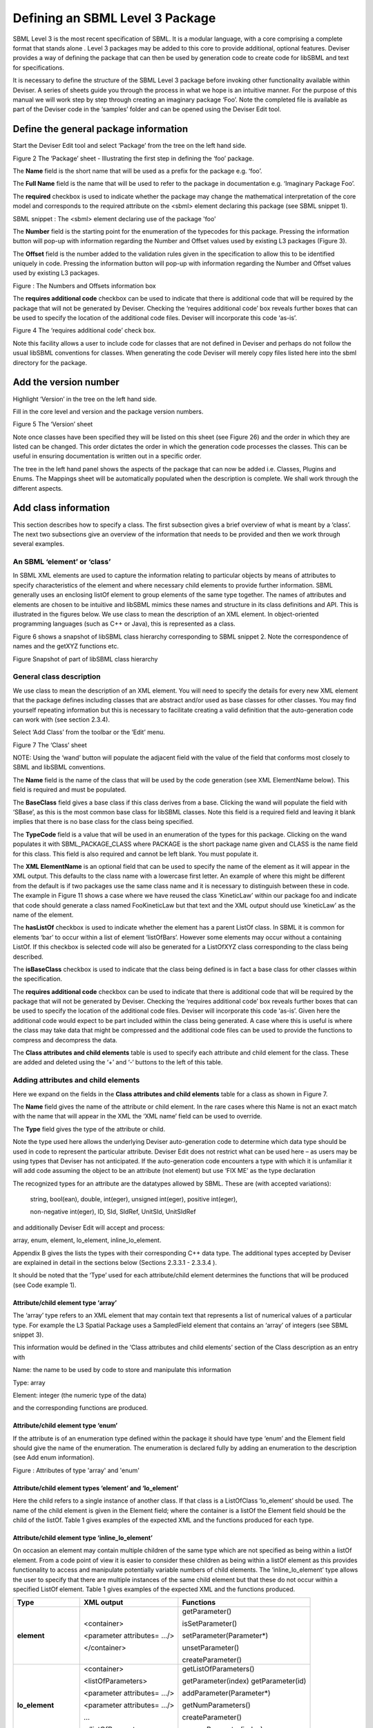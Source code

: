 
Defining an SBML Level 3 Package
================================

SBML Level 3 is the most recent specification of SBML. It is a modular
language, with a core comprising a complete format that stands alone .
Level 3 packages may be added to this core to provide additional,
optional features. Deviser provides a way of defining the package that
can then be used by generation code to create code for libSBML and text
for specifications.

It is necessary to define the structure of the SBML Level 3 package
before invoking other functionality available within Deviser. A series
of sheets guide you through the process in what we hope is an intuitive
manner. For the purpose of this manual we will work step by step through
creating an imaginary package ‘Foo’. Note the completed file is
available as part of the Deviser code in the ‘samples’ folder and can be
opened using the Deviser Edit tool.

Define the general package information
--------------------------------------

Start the Deviser Edit tool and select ‘Package’ from the tree on the
left hand side.

.. image:: ../screenshots/deviser-package.png


Figure 2 The ‘Package’ sheet - Illustrating the first step in defining
the ‘foo’ package.

The **Name** field is the short name that will be used as a prefix for
the package e.g. ‘foo’.

The **Full Name** field is the name that will be used to refer to the
package in documentation e.g. ‘Imaginary Package Foo’.

The **required** checkbox is used to indicate whether the package may
change the mathematical interpretation of the core model and corresponds
to the required attribute on the <sbml> element declaring this package
(see SBML snippet 1).

SBML snippet : The <sbml> element declaring use of the package 'foo'

The **Number** field is the starting point for the enumeration of the
typecodes for this package. Pressing the information button will pop-up
with information regarding the Number and Offset values used by existing
L3 packages (Figure 3).

The **Offset** field is the number added to the validation rules given
in the specification to allow this to be identified uniquely in code.
Pressing the information button will pop-up with information regarding
the Number and Offset values used by existing L3 packages.

.. image:: ../screenshots/deviser-numbers-offsets-1.png


Figure : The Numbers and Offsets information box

The **requires additional code** checkbox can be used to indicate that
there is additional code that will be required by the package that will
not be generated by Deviser. Checking the ‘requires additional code’ box
reveals further boxes that can be used to specify the location of the
additional code files. Deviser will incorporate this code ‘as-is’.

.. image:: ../screenshots/deviser-add-code.png

Figure 4 The ‘requires additional code’ check box.

Note this facility allows a user to include code for classes that are
not defined in Deviser and perhaps do not follow the usual libSBML
conventions for classes. When generating the code Deviser will merely
copy files listed here into the sbml directory for the package.

Add the version number
----------------------

Highlight ‘Version’ in the tree on the left hand side.

Fill in the core level and version and the package version numbers.

.. image:: ../screenshots/deviser-version.png

Figure 5 The ‘Version’ sheet

Note once classes have been specified they will be listed on this sheet
(see Figure 26) and the order in which they are listed can be changed.
This order dictates the order in which the generation code processes the
classes. This can be useful in ensuring documentation is written out in
a specific order.

The tree in the left hand panel shows the aspects of the package that
can now be added i.e. Classes, Plugins and Enums. The Mappings sheet
will be automatically populated when the description is complete. We
shall work through the different aspects.

Add class information
---------------------

This section describes how to specify a class. The first subsection
gives a brief overview of what is meant by a ‘class’. The next two
subsections give an overview of the information that needs to be
provided and then we work through several examples.

An SBML ‘element’ or ‘class’
~~~~~~~~~~~~~~~~~~~~~~~~~~~~

In SBML XML elements are used to capture the information relating to
particular objects by means of attributes to specify characteristics of
the element and where necessary child elements to provide further
information. SBML generally uses an enclosing listOf element to group
elements of the same type together. The names of attributes and elements
are chosen to be intuitive and libSBML mimics these names and structure
in its class definitions and API. This is illustrated in the figures
below. We use class to mean the description of an XML element. In
object-oriented programming languages (such as C++ or Java), this is
represented as a class.

Figure 6 shows a snapshot of libSBML class hierarchy corresponding to
SBML snippet 2. Note the correspondence of names and the getXYZ
functions etc.

.. image:: ../figures/deviser-libsbml-class.png

Figure Snapshot of part of libSBML class hierarchy

General class description
~~~~~~~~~~~~~~~~~~~~~~~~~

We use class to mean the description of an XML element. You will need to
specify the details for every new XML element that the package defines
including classes that are abstract and/or used as base classes for
other classes. You may find yourself repeating information but this is
necessary to facilitate creating a valid definition that the
auto-generation code can work with (see section 2.3.4).

Select ‘Add Class’ from the toolbar or the ‘Edit’ menu.

.. image:: ../screenshots/deviser-add-class.png

Figure 7 The ‘Class’ sheet

NOTE: Using the ‘wand’ button will populate the adjacent field with the
value of the field that conforms most closely to SBML and libSBML
conventions.

The **Name** field is the name of the class that will be used by the
code generation (see XML ElementName below). This field is required and
must be populated.

The **BaseClass** field gives a base class if this class derives from a
base. Clicking the wand will populate the field with ‘SBase’, as this is
the most common base class for libSBML classes. Note this field is a
required field and leaving it blank implies that there is no base class
for the class being specified.

The **TypeCode** field is a value that will be used in an enumeration of
the types for this package. Clicking on the wand populates it with
SBML\_PACKAGE\_CLASS where PACKAGE is the short package name given and
CLASS is the name field for this class. This field is also required and
cannot be left blank. You must populate it.

The **XML ElementName** is an optional field that can be used to specify
the name of the element as it will appear in the XML output. This
defaults to the class name with a lowercase first letter. An example of
where this might be different from the default is if two packages use
the same class name and it is necessary to distinguish between these in
code. The example in Figure 11 shows a case where we have reused the
class ‘KineticLaw’ within our package foo and indicate that code should
generate a class named FooKineticLaw but that text and the XML output
should use ‘kineticLaw’ as the name of the element.

The **hasListOf** checkbox is used to indicate whether the element has a
parent ListOf class. In SBML it is common for elements ‘bar’ to occur
within a list of element ‘listOfBars’. However some elements may occur
without a containing ListOf. If this checkbox is selected code will also
be generated for a ListOfXYZ class corresponding to the class being
described.

The **isBaseClass** checkbox is used to indicate that the class being
defined is in fact a base class for other classes within the
specification.

The **requires additional code** checkbox can be used to indicate that
there is additional code that will be required by the package that will
not be generated by Deviser. Checking the ‘requires additional code’ box
reveals further boxes that can be used to specify the location of the
additional code files. Deviser will incorporate this code ‘as-is’. Given
here the additional code would expect to be part included within the
class being generated. A case where this is useful is where the class
may take data that might be compressed and the additional code files can
be used to provide the functions to compress and decompress the data.

The **Class attributes and child elements** table is used to specify
each attribute and child element for the class. These are added and
deleted using the ‘+’ and ‘-‘ buttons to the left of this table.

Adding attributes and child elements
~~~~~~~~~~~~~~~~~~~~~~~~~~~~~~~~~~~~

Here we expand on the fields in the **Class attributes and child
elements** table for a class as shown in Figure 7.

The **Name** field gives the name of the attribute or child element. In
the rare cases where this Name is not an exact match with the name that
will appear in the XML the ‘XML name’ field can be used to override.

The **Type** field gives the type of the attribute or child.

Note the type used here allows the underlying Deviser auto-generation
code to determine which data type should be used in code to represent
the particular attribute. Deviser Edit does not restrict what can be
used here – as users may be using types that Deviser has not
anticipated. If the auto-generation code encounters a type with which it
is unfamiliar it will add code assuming the object to be an attribute
(not element) but use ‘FIX ME’ as the type declaration

The recognized types for an attribute are the datatypes allowed by SBML.
These are (with accepted variations):

    string, bool(ean), double, int(eger), unsigned int(eger), positive
    int(eger),

    non-negative int(eger), ID, SId, SIdRef, UnitSId, UnitSIdRef

and additionally Deviser Edit will accept and process:

array, enum, element, lo\_element, inline\_lo\_element.


\Appendix B gives the lists the types with their corresponding
C++ data type. The additional types accepted by Deviser are explained in
detail in the sections below (Sections 2.3.3.1 - 2.3.3.4 ).

It should be noted that the ‘Type’ used for each attribute/child element
determines the functions that will be produced (see Code example 1).

Attribute/child element type ‘array’
^^^^^^^^^^^^^^^^^^^^^^^^^^^^^^^^^^^^

The ‘array’ type refers to an XML element that may contain text that
represents a list of numerical values of a particular type. For example
the L3 Spatial Package uses a SampledField element that contains an
‘array’ of integers (see SBML snippet 3).

This information would be defined in the ‘Class attributes and child
elements’ section of the Class description as an entry with

Name: the name to be used by code to store and manipulate this
information

Type: array

Element: integer (the numeric type of the data)

and the corresponding functions are produced.

Attribute/child element type ‘enum’
^^^^^^^^^^^^^^^^^^^^^^^^^^^^^^^^^^^

If the attribute is of an enumeration type defined within the package it
should have type ‘enum’ and the Element field should give the name of
the enumeration. The enumeration is declared fully by adding an
enumeration to the description (see Add enum information).

.. image:: ../screenshots/deviser-array-enum.png

Figure : Attributes of type 'array' and 'enum'

Attribute/child element types ‘element’ and ‘lo\_element’
^^^^^^^^^^^^^^^^^^^^^^^^^^^^^^^^^^^^^^^^^^^^^^^^^^^^^^^^^

Here the child refers to a single instance of another class. If that
class is a ListOfClass ‘lo\_element’ should be used. The name of the
child element is given in the Element field; where the container is a
listOf the Element field should be the child of the listOf. Table 1
gives examples of the expected XML and the functions produced for each
type.

Attribute/child element type ‘inline\_lo\_element’
^^^^^^^^^^^^^^^^^^^^^^^^^^^^^^^^^^^^^^^^^^^^^^^^^^

On occasion an element may contain multiple children of the same type
which are not specified as being within a listOf element. From a code
point of view it is easier to consider these children as being within a
listOf element as this provides functionality to access and manipulate
potentially variable numbers of child elements. The
‘inline\_lo\_element’ type allows the user to specify that there are
multiple instances of the same child element but that these do not occur
within a specified ListOf element. Table 1 gives examples of the
expected XML and the functions produced.

+---------------------------+------------------------------+----------------------------------------+
| **Type**                  | **XML output**               | **Functions**                          |
+===========================+==============================+========================================+
| **element**               | <container>                  | getParameter()                         |
|                           |                              |                                        |
|                           | <parameter attributes= …/>   | isSetParameter()                       |
|                           |                              |                                        |
|                           | </container>                 | setParameter(Parameter\*)              |
|                           |                              |                                        |
|                           |                              | unsetParameter()                       |
|                           |                              |                                        |
|                           |                              | createParameter()                      |
+---------------------------+------------------------------+----------------------------------------+
| **lo\_element**           | <container>                  | getListOfParameters()                  |
|                           |                              |                                        |
|                           | <listOfParameters>           | getParameter(index) getParameter(id)   |
|                           |                              |                                        |
|                           | <parameter attributes= …/>   | addParameter(Parameter\*)              |
|                           |                              |                                        |
|                           | <parameter attributes= …/>   | getNumParameters()                     |
|                           |                              |                                        |
|                           | …                            | createParameter()                      |
|                           |                              |                                        |
|                           | </listOfParameters>          | removeParameter(index)                 |
|                           |                              |                                        |
|                           | </container>                 | removeParameter(id)                    |
+---------------------------+------------------------------+----------------------------------------+
| **inline\_lo\_element**   | <container>                  | getListOfParameters()                  |
|                           |                              |                                        |
|                           | <parameter attributes= …/>   | getParameter(index) getParameter(id)   |
|                           |                              |                                        |
|                           | <parameter attributes= …/>   | addParameter(Parameter\*)              |
|                           |                              |                                        |
|                           | …                            | getNumParameters()                     |
|                           |                              |                                        |
|                           | </container>                 | createParameter()                      |
|                           |                              |                                        |
|                           |                              | removeParameter(index)                 |
|                           |                              |                                        |
|                           |                              | removeParameter(id)                    |
+---------------------------+------------------------------+----------------------------------------+

Table : The 'element', 'lo\_element' and 'inline\_lo\_element' types

The **Element** field provides additional information depending on the
type of the object being described. Table 2 describes how this field
should be populated. Note the ‘name’ of an element or object refers to
the ClassName of the appropriate object.

+-----------------------+---------------------------------------------------+
| **Type**              | **Element field**                                 |
+=======================+===================================================+
| array                 | type of data within the array                     |
+-----------------------+---------------------------------------------------+
| enum                  | The name of the enumeration                       |
+-----------------------+---------------------------------------------------+
| element               | The class name of the element                     |
+-----------------------+---------------------------------------------------+
| lo\_element           | The class name of the element within the ListOf   |
+-----------------------+---------------------------------------------------+
| inline\_lo\_element   | The class name of the element                     |
+-----------------------+---------------------------------------------------+
| SIdRef                | The class name of the object being referenced.    |
|                       |                                                   |
|                       | (Limited to one element for now).                 |
+-----------------------+---------------------------------------------------+
| Any other             | blank                                             |
+-----------------------+---------------------------------------------------+

Table : Expected values for the Element field based on attribute Type

The **Required** field indicates whether the attribute or child element
is mandatory. On occasion SBML has conditional requirements e.g. you
must set either StoichiometryMath or stoichiometry but you cannot have
both. As yet Deviser does not deal with this situation. We recommend
that if you need to facilitate this situation you mark both attributes
as ‘unrequired’ and adjust the generated code accordingly.

The **isBaseClass** field indicates that the child element is a base
class and not instantiated directly. This is a situation that will not
commonly occur but happens when there is multiple nesting of classes.
The current ‘spatial’ package defines a CSGTransformation that inherits
from CSGNode but also contains an element of that type (see Figure 9 and
Figure 10).

.. image:: ../figures/CSGTransformation-uml.png

Figure : UML diagram of CSGTransformation from SBML L3 'spatial' package
specification

.. image:: ../screenshots/deviser-csgtransformation.png

Figure : DeviserEdit description of CSGTransformation

Note that the child element ‘csgNode’ has been marked as a base class.
This tells Deviser to generate code relevant to the instantiations of
the CSGNode class rather than for a concrete CSGNode child. For example,
instead of getting a ‘createCSGNode()’ function, you would get create
functions for all the instantiations of the base class:
createCSGTransformation(); createCSGPrimitive();
createCSGPseudoPrimitive() and createCSGSetOperator() corresponding to
CSGTransformation, CSGPrimitive, CSGPseudoPrimitive and CSGSetOperator
that are the direct instantiations of the CSGNode class.

The **XML name** field can be used to specify the name of the element as
it will appear in the XML output where this may differ from the Name
field. For attributes it is unlikely that the Name used will differ from
the XML name; however if the object being listed is an element or listOf
element there may be situations where they differ – as in Example 2
below.

A note on repeated information
~~~~~~~~~~~~~~~~~~~~~~~~~~~~~~

Users may become aware of the fact that at times they are entering
duplicate information. For example if a child element is used that does
not have the default XML Name then this will be declared both when
describing the Class for that element AND when listing the child element
occurrence (see Example 2). Also, classes derived from a base class are
listed as Instantiations of that class when it would be possible to work
out this information from the BaseClass information given for each
class.

Deviser Edit **does require this information to be duplicated** as this
facilitates the storing of unfinished definitions and allows the
definition to be validated to an extent. It also means that each sheet
contains all the pertinent information for the Class being specified
rather than this information being distributed across various sheets in
the GUI.

Example 1 - Adding a class with no containing ListOf
~~~~~~~~~~~~~~~~~~~~~~~~~~~~~~~~~~~~~~~~~~~~~~~~~~~~

Here we define the KineticLaw class for our imaginary package ‘foo’.

.. image:: ../screenshots/deviser-foo-kl.png

Figure 11 Defining the FooKineticLaw class.

We know that libSBML already contains a class KineticLaw and so we use a
class name that reflects the package and class i.e. ‘FooKineticLaw’ and
we specify that the XML ElementName will be ‘kineticLaw’. Thus the
generated code will use a class ‘FooKineticLaw’ that will not conflict
with existing libSBML classes but would output this in XML as an element
<foo:kineticLaw>. This causes no conflict as XML Namespaces keep
elements completely separate.

Our class has three attributes/child elements.

The first is a boolean attribute called ‘stochastic’, which is
mandatory. So we add the name ‘stochastic, the type ‘boolean’ and change
the required status to ‘true’.

The second child is a ListOfParameters. Again we know that name will
conflict with the class ListOfParameters so we add the name
‘listOfFooParameters’, the type ‘lo\_element’, the element
‘FooParameter’ and state that the XML name is ‘listOfParameters’. Note
that we will need to specify the class FooParameter later on; which we
do in Example 2.

The third child is a math element. So we add the name ‘math’, the type
‘element’ and the element ‘ASTNode\*’. Note that Deviser does
specifically recognize the elements ASTNode and XMLNode and treats them
appropriately as elements that will contain either MathML or XML content
respectively. Other elements listed are assumed to be parsed as elements
belonging to libSBML; either those defined by this package or ones
defined in core or other available package code.

Example 2 - Adding a class with a containing ListOf
~~~~~~~~~~~~~~~~~~~~~~~~~~~~~~~~~~~~~~~~~~~~~~~~~~~

Here we specify the FooParameter class used by the FooKineticLaw that we
specified in Example 1.

.. image:: ../screenshots/deviser-foo-param.png

Figure 12 Defining the FooParameter class.

The **hasListOf** checkbox has been selected and a number of additional
fields appear.

The **ListOfClassName** is the name used in code for the class
representing the ListOf object. Again it need only be populated if the
default of ‘ListOfBars’ is inappropriate.

The **XML ListOfName** field is the XML name for the list of objects. It
only needs to be populated if there is a difference in name between XML
and code. It will default to ‘listOfBars’ where ‘Bar’ is the class name.

In our example we have populated these fields as we have used a class
name ‘FooParameter’ but will have XML names of ‘parameter’ and
‘listOfParameters’.

The **Minimum number of children** field is used to indicate the minimum
number of child objects of type Bar a ListOfBars expects. Currently in
SBML ListOf elements cannot be empty and so must have a minimum of 1
child; which we have indicated in our example. Leaving this blank
implies there is no stated minimum value for the number of children.

The **Maximum number of children** field is used to indicate the maximum
number of child objects a ListOf expects. Leaving this blank implies
there is no stated maximum value for the number of children.

The **ListOf attributes** table (which has the same fields as the table
for entering class attributes and child elements) allows you to add
attributes to the ListOf class.

Figure 13 shows the UML diagram produced by Deviser Edit of the package
‘foo’ as described so far in examples 1 and 2 while the corresponding
SBML is shown in SBML snippet 4.

.. image:: ../figures/deviser-uml-foo-kl.png

Figure : The UML diagram produced by Deviser Edit following the
definition of package 'Foo' in

Examples 1 and 2

Example 3 – Adding a base class and derived classes
~~~~~~~~~~~~~~~~~~~~~~~~~~~~~~~~~~~~~~~~~~~~~~~~~~~

Here we define a class that will be used as a base class for others (see
Figure 14).

.. image:: ../screenshots/deviser-foo-rule.png

Figure 14 Defining the base class ‘FooRule’.

This class is named FooRule and has a corresponding ListOf element. Note
we have not filled in any alternative names so we will expect to get an
element called listOfFooRules in the XML.

This class is a base class and we tick the isBaseClass checkbox. The
**Instantiations** table then appears.

The **Instantiations** table allows you to specify the class(es) that
will be derived from this base class. Note Deviser Edit expects these to
be listed here – even if the information could be determined elsewhere.
Entries in this table do not define a class, the definition of the class
should be created as a separate class entry. Only classes that directly
inherit from this class need be listed; it may be that the classes
listed are themselves base classes for further classes. These should be
listed as the Instantiations on the relevant base class description.

Instantiations fields
^^^^^^^^^^^^^^^^^^^^^

The **XML name** field specifies the XML name of the object.

The **Element** field specifies a class that will be derived from this
FooRule base class.

The **Min No. Children** field is used to specify a minimum number of
children that this element may have.

The **Max No. Children** field is used to specify the maximum number of
children.

Note that sometimes a specific instantiation adds further requirements.
For example, where one class may contain children of the same base class
there may be a requirement that it contains a certain number of children
as with Associations in the FBC package an FBCAnd instantiation MUST
have two children. Where there are no such requirements these fields
should be left as ‘0’.

Here we have specified that the ListOfFooRules may contain objects of
type Assignment or Algebraic. We specify Algebraic as a new class as in
Figure 15 and Assignment in Figure 16.

.. image:: ../screenshots/deviser-foo-algebraic.png

Figure 15 Defining the Algebraic class

Note that we have changed the BaseClass field to FooRule.

.. image:: ../screenshots/deviser-foo-assignment.png

Figure : Defining the Assignment class.

The Assignment class illustrates a slightly more complex scenario. Here
it derives from the baseClass FooRule and adds an attribute ‘variable’
that is a reference to a FooParameter. It have also acts as a base class
for two further classes FooRate and FooAssignment. Figure 17 shows the
hierarchy and SBML snippet 5 the resulting XML.

.. image:: ../figures/deviser-uml-foo-rules.png

Figure : The UML diagram from DeviserEdit of the ListOfFooRules class

1. .. rubric:: Add plugin information
      :name: add-plugin-information

   1. .. rubric:: What is a plugin ?
         :name: what-is-a-plugin

In order to extend SBML Level 3 Core with a package not only is it
necessary to define new classes, it is also necessary to attach these
elements to an existing point in an SBML model. The simplest case would
be that a new element is added to the containing <sbml> element but the
point of extension may be much further embedded within the SBML. Here
(and indeed within libSBML) we use the term ‘plugin’ to specify the
necessary information that links the new package classes with other
classes. Code for any given class in any relevant function then checks
whether it has a plugin attached and passes control to the plugin if
necessary. Figure 18 shows two plugins on the Model class, one by the
‘qual’ package and the other by the ‘fbc’ package. Note the names
reflect the package and the object being extended.

.. image:: ../figures/deviser-libsbml-plugin.png


Figure libSBML class hierarchy showing ‘plugins’ to the Model class

General plugin information
~~~~~~~~~~~~~~~~~~~~~~~~~~

Plugin information describes the elements that are extended by the new
classes defined within a package. The elements to be extended may come
from SBML Level 3 Core or another SBML Level 3 package.

Select ‘Add Plugin’ from the toolbar or the ‘Edit’ menu.

.. image:: ../screenshots/deviser-add-plugin.png

Figure 19 The ‘Plugin’ sheet.

The **ExtensionPoint** field is used to specify the name of the element
that is being extended. This will be the name of the class as used by
libSBML.

The **element from core** checkbox is used to specify whether the object
being extended originates in SBML Core or another Level 3 package.

The **hasAttributes** checkbox should be ticked if the package is going
to extend an object with attributes rather than (or as well as)
elements.

As on other sheets the **requires additional code** checkbox can be used
to indicate that there is additional code that will be required by the
package that will not be generated by Deviser. Checking the ‘requires
additional code’ box reveals further boxes that can be used to specify
the location of the additional code files. Deviser will incorporate this
code ‘as-is’.

The sheet for adding a plugin lists the classes that have already been
specified (**Defined Classes**) and are ‘available’ to extend an object.
These can be selected and moved into the **Child Classes** column.

Example 4 – Extending a core element
~~~~~~~~~~~~~~~~~~~~~~~~~~~~~~~~~~~~

Here we are going to specify that the ‘foo’ package extends the SBML
Level 3 Core Reaction with the new FooKineticLaw class.

.. image:: ../screenshots/deviser-plugin-react.png

Figure 20 Defining the extension of SBML Level 3 Core Reaction by
package foo.

We fill in the **ExtensionPoint** with ‘Reaction’, tick the checkbox to
note that the element is from core. Highlight FooKineticLaw in the
**Defined Classes** column and use the arrows to move it to the **Child
Classes** column. Essentially this is telling Deviser to generate the
class FooReactionPlugin which will expect to have a data member of type
FooKineticLaw class.

Example 5 – Extending a core element with attributes only
~~~~~~~~~~~~~~~~~~~~~~~~~~~~~~~~~~~~~~~~~~~~~~~~~~~~~~~~~

Here we declare that the **ExtensionPoint** is Model from core and tick
the **hasAttributes** checkbox.

The table **Child attributes and child elements** appears. This is used
for adding attributes and child elements as previously described. Here
we specify that the Model will have a required boolean attribute
‘useFoo’ from the foo package (Figure 21). Note that it is not necessary
to specify child elements that originate in the package being defined
i.e. those that have already been listed as **Child classes**.

.. image:: ../screenshots/deviser-plugin-model.png

Figure 21 Defining the extension of SBML Level 3 Core Model by package
foo.

Example 6 – Extending a non-core element
~~~~~~~~~~~~~~~~~~~~~~~~~~~~~~~~~~~~~~~~

Here we declare that the **ExtensionPoint** is Transition from the
Qualitative Models (qual) Package. The package foo adds the
ListOfFooRules object to the Transition object.

.. image:: ../screenshots/deviser-plugin-trans.png

Figure 22 Defining the extension of SBML Level 3 Qual Transition by
package foo.

Add enum information
--------------------

SBML allows users to define data types as enumerations of allowed
values. Here we describe how to specify these.

Example 7 – Adding an enumeration
~~~~~~~~~~~~~~~~~~~~~~~~~~~~~~~~~

Assume we have an object ‘extra’ that has an attribute called ‘sign’
which is of an enumeration type ‘Sign’. Firstly we define the class
‘Extra’ and specify the attribute. In this case the **Type** of the
attribute is ‘enum’ and the **Element** field gives the name of the
enumeration type ‘Sign’ as shown in Figure 23.

.. image:: ../screenshots/deviser-foo-extra.png

Figure 23 Defining the Extra class which has an attribute of type enum.

Then it is necessary to specify the enumeration itself. Use the **Add
Enum** button from the toolbar or Edit menu.

The **Name** field is used to declare the name of the enumeration, in
this case Sign. Note that when generating code Deviser will append an
‘\_t’ to this name.

The table is used to specify the individual allowed values of the
enumeration.

The **Name** field is the enumeration value that will appear in the
enumeration itself.

The **Value** field gives the corresponding string value of that member
of the enumeration.

Here (Figure 24) we have specified that the enumeration sign has three
possible values: ‘positive’, ‘negative’ and ‘neutral. Note the names
used reflect the individual values and the package in which they
originate. It is not necessary to add a default or “unknown” value –
Deviser will do this when generating code.

.. image:: ../screenshots/deviser-enum-sign.png

Figure 24 Defining the Sign enumeration.

Mappings
--------

Once the class and plugin descriptions are complete the Deviser Edit
tool will determine if there are any classes present that do not
originate from core or the package being described. Select ‘Mappings’
from the tree in the panel on the left hand side. The tool will have
prepopulated this with any relevant classes and all that remains is for
the package information to be filled in.

.. image:: ../screenshots/deviser-foo-mappings.png

Figure Identifying the origin of classes from other packages

The **Package** field is used to add the name of the package in which
the class given in the **Name** field originates. In our example we have
used the Transition and QualitativeSpecies classes both of which
originate in the ‘qual’ package, so this information is added. Note on
this sheet only the **Package** column can be edited. The **Name**
column is populated by the tool.

Results
-------

Select ‘Version’ from the tree in the panel on the left hand side. Now
that all the classes have been defined these are listed here (see Figure
26) and the ordering can be adjusted. The order will dictate the order
of the relevant section in the TeX documents.

.. image:: ../screenshots/deviser-full-decsr.png

Figure 26 The complete description of the foo package

The Deviser Edit tool creates an XML description from the definition
that is used by other code to generate UML, TeX and libSBML code.

Note this underlying XML file can be saved at any point and reopened
using Deviser Edit or with any XML Editor. The full description of the
Imaginary Foo Package used in the Examples can be seen in Appendix A or
is available in the deviser/samples directory.

Validating the description
~~~~~~~~~~~~~~~~~~~~~~~~~~

NOTE TO LUCIAN: We have not yet finished implementing all the
validation. The plan is to provide a list here of all the possible
errors and warnings that might be reported.

There are two further options on the Edit menu that have not yet been
discussed.

**Validate Description** runs a series of internal checks on the
information provided and prompts the user to fill in any required
fields.

A pop-up window (Figure 27) will appear with either an error message or
a confirmation that everything is consistent. The Copy button can be
used to copy the contents of the report to the clipboard and thus makes
them available for pasting elsewhere.

.. image:: ../screenshots/deviser-validation.png


Figure Validating the package description

**Fix Errors** provides a direct way of validating and then correcting
any inconsistencies. It is advisable to use **Validate Description**
following **Fix Errors** as some errors cannot be automatically fixed.

